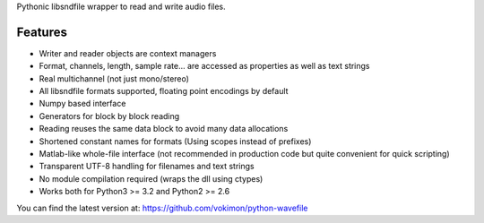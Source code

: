 Pythonic libsndfile wrapper to read and write audio files.

Features
--------

- Writer and reader objects are context managers
- Format, channels, length, sample rate... are accessed as properties as well as text strings
- Real multichannel (not just mono/stereo)
- All libsndfile formats supported, floating point encodings by default
- Numpy based interface
- Generators for block by block reading
- Reading reuses the same data block to avoid many data allocations
- Shortened constant names for formats (Using scopes instead of prefixes)
- Matlab-like whole-file interface (not recommended in production code but quite convenient for quick scripting)
- Transparent UTF-8 handling for filenames and text strings
- No module compilation required (wraps the dll using ctypes)
- Works both for Python3 >= 3.2 and Python2 >= 2.6

You can find the latest version at:
https://github.com/vokimon/python-wavefile


